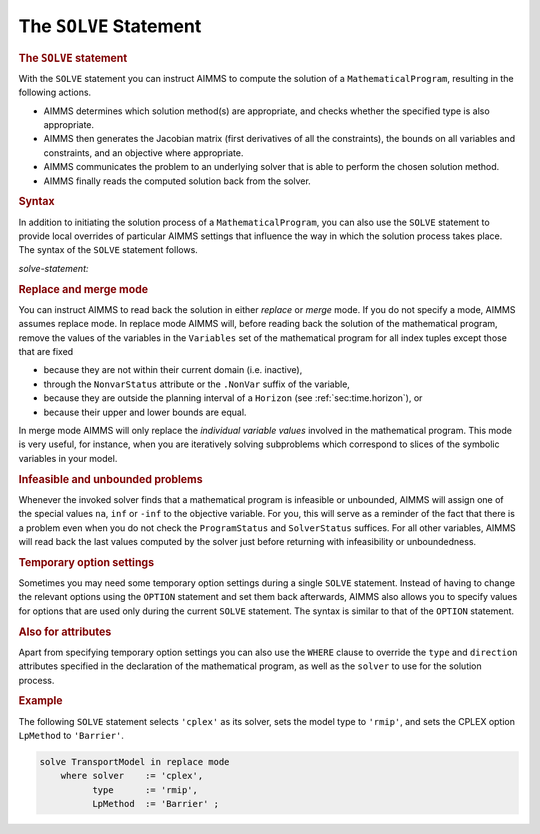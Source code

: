 .. _sec:mp.solve:

The ``SOLVE`` Statement
=======================

.. _solve:

.. rubric:: The ``SOLVE`` statement

With the ``SOLVE`` statement you can instruct AIMMS to compute the
solution of a ``MathematicalProgram``, resulting in the following
actions.

-  AIMMS determines which solution method(s) are appropriate, and checks
   whether the specified type is also appropriate.

-  AIMMS then generates the Jacobian matrix (first derivatives of all
   the constraints), the bounds on all variables and constraints, and an
   objective where appropriate.

-  AIMMS communicates the problem to an underlying solver that is able
   to perform the chosen solution method.

-  AIMMS finally reads the computed solution back from the solver.

.. rubric:: Syntax

In addition to initiating the solution process of a
``MathematicalProgram``, you can also use the ``SOLVE`` statement to
provide local overrides of particular AIMMS settings that influence the
way in which the solution process takes place. The syntax of the
``SOLVE`` statement follows.

.. _solve-statement:

*solve-statement:*

.. raw:: html

	<div class="svg-container" style="overflow: auto;">	<?xml version="1.0" encoding="UTF-8" standalone="no"?>
	<svg
	   xmlns:dc="http://purl.org/dc/elements/1.1/"
	   xmlns:cc="http://creativecommons.org/ns#"
	   xmlns:rdf="http://www.w3.org/1999/02/22-rdf-syntax-ns#"
	   xmlns:svg="http://www.w3.org/2000/svg"
	   xmlns="http://www.w3.org/2000/svg"
	   viewBox="0 0 493.47734 207.2"
	   height="207.2"
	   width="493.47733"
	   xml:space="preserve"
	   id="svg2"
	   version="1.1"><metadata
	     id="metadata8"><rdf:RDF><cc:Work
	         rdf:about=""><dc:format>image/svg+xml</dc:format><dc:type
	           rdf:resource="http://purl.org/dc/dcmitype/StillImage" /></cc:Work></rdf:RDF></metadata><defs
	     id="defs6" /><g
	     transform="matrix(1.3333333,0,0,-1.3333333,0,1213.6)"
	     id="g10"><g
	       transform="scale(0.1)"
	       id="g12"><path
	         id="path14"
	         style="fill:#000000;fill-opacity:1;fill-rule:nonzero;stroke:none"
	         d="m 120,9000 -50,20 v -40" /><g
	         transform="scale(10)"
	         id="g16"><text
	           id="text20"
	           style="font-variant:normal;font-size:12px;font-family:'Courier New';-inkscape-font-specification:LucidaSans-Typewriter;writing-mode:lr-tb;fill:#000000;fill-opacity:1;fill-rule:nonzero;stroke:none"
	           transform="matrix(1,0,0,-1,17,896)"><tspan
	             id="tspan18"
	             y="0"
	             x="0">SOLVE</tspan></text>
	</g><path
	         id="path22"
	         style="fill:#ffffff;fill-opacity:1;fill-rule:nonzero;stroke:none"
	         d="m 580,9000 50,-20 v 40" /><path
	         id="path24"
	         style="fill:#000000;fill-opacity:1;fill-rule:nonzero;stroke:none"
	         d="m 700,9000 -50,20 v -40" /><g
	         transform="scale(10)"
	         id="g26"><text
	           id="text30"
	           style="font-style:italic;font-variant:normal;font-size:11px;font-family:'Lucida Sans';-inkscape-font-specification:LucidaSans-Italic;writing-mode:lr-tb;fill:#d22d2d;fill-opacity:1;fill-rule:nonzero;stroke:none"
	           transform="matrix(1,0,0,-1,75,896)"><tspan
	             id="tspan28"
	             y="0"
	             x="0"><a href="https://documentation.aimms.com/language-reference/preliminaries/language-preliminaries/identifier-declarations.html#identifier">identifier</a></tspan></text>
	</g><path
	         id="path32"
	         style="fill:#ffffff;fill-opacity:1;fill-rule:nonzero;stroke:none"
	         d="m 1253.48,9000 50,-20 v 40" /><path
	         id="path34"
	         style="fill:#000000;fill-opacity:1;fill-rule:nonzero;stroke:none"
	         d="m 1493.48,9000 -50,20 v -40" /><g
	         transform="scale(10)"
	         id="g36"><text
	           id="text40"
	           style="font-variant:normal;font-size:12px;font-family:'Courier New';-inkscape-font-specification:LucidaSans-Typewriter;writing-mode:lr-tb;fill:#000000;fill-opacity:1;fill-rule:nonzero;stroke:none"
	           transform="matrix(1,0,0,-1,154.348,896)"><tspan
	             id="tspan38"
	             y="0"
	             x="0">IN</tspan></text>
	</g><path
	         id="path42"
	         style="fill:#ffffff;fill-opacity:1;fill-rule:nonzero;stroke:none"
	         d="m 1737.48,9000 50,-20 v 40" /><path
	         id="path44"
	         style="fill:#000000;fill-opacity:1;fill-rule:nonzero;stroke:none"
	         d="m 1977.48,9000 -50,20 v -40" /><g
	         transform="scale(10)"
	         id="g46"><text
	           id="text50"
	           style="font-variant:normal;font-size:12px;font-family:'Courier New';-inkscape-font-specification:LucidaSans-Typewriter;writing-mode:lr-tb;fill:#000000;fill-opacity:1;fill-rule:nonzero;stroke:none"
	           transform="matrix(1,0,0,-1,202.748,896)"><tspan
	             id="tspan48"
	             y="0"
	             x="0">REPLACE</tspan></text>
	</g><path
	         id="path52"
	         style="fill:#ffffff;fill-opacity:1;fill-rule:nonzero;stroke:none"
	         d="m 2581.48,9000 50,-20 v 40" /><path
	         id="path54"
	         style="fill:#ffffff;fill-opacity:1;fill-rule:nonzero;stroke:none"
	         d="m 1857.48,9000 -20,-50 h 40" /><path
	         id="path56"
	         style="fill:#000000;fill-opacity:1;fill-rule:nonzero;stroke:none"
	         d="m 2049.48,8700 -50,20 v -40" /><g
	         transform="scale(10)"
	         id="g58"><text
	           id="text62"
	           style="font-variant:normal;font-size:12px;font-family:'Courier New';-inkscape-font-specification:LucidaSans-Typewriter;writing-mode:lr-tb;fill:#000000;fill-opacity:1;fill-rule:nonzero;stroke:none"
	           transform="matrix(1,0,0,-1,209.948,866)"><tspan
	             id="tspan60"
	             y="0"
	             x="0">MERGE</tspan></text>
	</g><path
	         id="path64"
	         style="fill:#ffffff;fill-opacity:1;fill-rule:nonzero;stroke:none"
	         d="m 2509.48,8700 50,-20 v 40" /><path
	         id="path66"
	         style="fill:#000000;fill-opacity:1;fill-rule:nonzero;stroke:none"
	         d="m 2701.48,9000 -20,-50 h 40" /><path
	         id="path68"
	         style="fill:#000000;fill-opacity:1;fill-rule:nonzero;stroke:none"
	         d="m 2821.48,9000 -50,20 v -40" /><g
	         transform="scale(10)"
	         id="g70"><text
	           id="text74"
	           style="font-variant:normal;font-size:12px;font-family:'Courier New';-inkscape-font-specification:LucidaSans-Typewriter;writing-mode:lr-tb;fill:#000000;fill-opacity:1;fill-rule:nonzero;stroke:none"
	           transform="matrix(1,0,0,-1,287.148,896)"><tspan
	             id="tspan72"
	             y="0"
	             x="0">MODE</tspan></text>
	</g><path
	         id="path76"
	         style="fill:#ffffff;fill-opacity:1;fill-rule:nonzero;stroke:none"
	         d="m 3209.48,9000 50,-20 v 40" /><path
	         id="path78"
	         style="fill:#ffffff;fill-opacity:1;fill-rule:nonzero;stroke:none"
	         d="m 1373.48,9000 -20,-50 h 40" /><path
	         id="path80"
	         style="fill:#000000;fill-opacity:1;fill-rule:nonzero;stroke:none"
	         d="m 3329.48,9000 -20,-50 h 40" /><path
	         id="path82"
	         style="fill:none;stroke:#000000;stroke-width:4;stroke-linecap:butt;stroke-linejoin:round;stroke-miterlimit:10;stroke-dasharray:40, 20;stroke-dashoffset:0;stroke-opacity:1"
	         d="m 3449.48,9000 h 240" /><path
	         id="path84"
	         style="fill:none;stroke:#000000;stroke-width:4;stroke-linecap:butt;stroke-linejoin:round;stroke-miterlimit:10;stroke-dasharray:40, 20;stroke-dashoffset:0;stroke-opacity:1"
	         d="M 250,8000 H 490" /><path
	         id="path86"
	         style="fill:#000000;fill-opacity:1;fill-rule:nonzero;stroke:none"
	         d="m 730,8000 -50,20 v -40" /><g
	         transform="scale(10)"
	         id="g88"><text
	           id="text92"
	           style="font-variant:normal;font-size:12px;font-family:'Courier New';-inkscape-font-specification:LucidaSans-Typewriter;writing-mode:lr-tb;fill:#000000;fill-opacity:1;fill-rule:nonzero;stroke:none"
	           transform="matrix(1,0,0,-1,78,796)"><tspan
	             id="tspan90"
	             y="0"
	             x="0">WHERE</tspan></text>
	</g><path
	         id="path94"
	         style="fill:#ffffff;fill-opacity:1;fill-rule:nonzero;stroke:none"
	         d="m 1190,8000 50,-20 v 40" /><path
	         id="path96"
	         style="fill:#000000;fill-opacity:1;fill-rule:nonzero;stroke:none"
	         d="m 1430,8000 -50,20 v -40" /><g
	         transform="scale(10)"
	         id="g98"><text
	           id="text102"
	           style="font-style:italic;font-variant:normal;font-size:11px;font-family:'Lucida Sans';-inkscape-font-specification:LucidaSans-Italic;writing-mode:lr-tb;fill:#d22d2d;fill-opacity:1;fill-rule:nonzero;stroke:none"
	           transform="matrix(1,0,0,-1,148,796)"><tspan
	             id="tspan100"
	             y="0"
	             x="0"><a href="https://documentation.aimms.com/language-reference/procedural-language-components/execution-statements/the-option-and-property-statements.html#option">option</a></tspan></text>
	</g><path
	         id="path104"
	         style="fill:#ffffff;fill-opacity:1;fill-rule:nonzero;stroke:none"
	         d="m 1856.88,8000 50,-20 v 40" /><path
	         id="path106"
	         style="fill:#000000;fill-opacity:1;fill-rule:nonzero;stroke:none"
	         d="m 1976.88,8000 -50,20 v -40" /><g
	         transform="scale(10)"
	         id="g108"><text
	           id="text112"
	           style="font-variant:normal;font-size:12px;font-family:'Courier New';-inkscape-font-specification:LucidaSans-Typewriter;writing-mode:lr-tb;fill:#000000;fill-opacity:1;fill-rule:nonzero;stroke:none"
	           transform="matrix(1,0,0,-1,202.688,796)"><tspan
	             id="tspan110"
	             y="0"
	             x="0">:=</tspan></text>
	</g><path
	         id="path114"
	         style="fill:#ffffff;fill-opacity:1;fill-rule:nonzero;stroke:none"
	         d="m 2220.88,8000 50,-20 v 40" /><path
	         id="path116"
	         style="fill:#000000;fill-opacity:1;fill-rule:nonzero;stroke:none"
	         d="m 2340.88,8000 -50,20 v -40" /><g
	         transform="scale(10)"
	         id="g118"><text
	           id="text122"
	           style="font-style:italic;font-variant:normal;font-size:11px;font-family:'Lucida Sans';-inkscape-font-specification:LucidaSans-Italic;writing-mode:lr-tb;fill:#d22d2d;fill-opacity:1;fill-rule:nonzero;stroke:none"
	           transform="matrix(1,0,0,-1,239.088,796)"><tspan
	             id="tspan120"
	             y="0"
	             x="0"><a href="https://documentation.aimms.com/language-reference/non-procedural-language-components/set-set-element-and-string-expressions/index.html#expression">expression</a></tspan></text>
	</g><path
	         id="path124"
	         style="fill:#ffffff;fill-opacity:1;fill-rule:nonzero;stroke:none"
	         d="m 3021.08,8000 50,-20 v 40" /><path
	         id="path126"
	         style="fill:#000000;fill-opacity:1;fill-rule:nonzero;stroke:none"
	         d="m 1310,8000 20,50 h -40" /><path
	         id="path128"
	         style="fill:#ffffff;fill-opacity:1;fill-rule:nonzero;stroke:none"
	         d="m 2125.54,8300 -50,20 v -40" /><g
	         transform="scale(10)"
	         id="g130"><text
	           id="text134"
	           style="font-variant:normal;font-size:12px;font-family:'Courier New';-inkscape-font-specification:LucidaSans-Typewriter;writing-mode:lr-tb;fill:#000000;fill-opacity:1;fill-rule:nonzero;stroke:none"
	           transform="matrix(1,0,0,-1,218.954,826)"><tspan
	             id="tspan132"
	             y="0"
	             x="0">,</tspan></text>
	</g><path
	         id="path136"
	         style="fill:#000000;fill-opacity:1;fill-rule:nonzero;stroke:none"
	         d="m 2325.54,8300 50,-20 v 40" /><path
	         id="path138"
	         style="fill:#ffffff;fill-opacity:1;fill-rule:nonzero;stroke:none"
	         d="m 3141.08,8000 20,50 h -40" /><path
	         id="path140"
	         style="fill:#ffffff;fill-opacity:1;fill-rule:nonzero;stroke:none"
	         d="m 610,8000 -20,-50 h 40" /><path
	         id="path142"
	         style="fill:#000000;fill-opacity:1;fill-rule:nonzero;stroke:none"
	         d="m 3261.08,8000 -20,-50 h 40" /><path
	         id="path144"
	         style="fill:#000000;fill-opacity:1;fill-rule:nonzero;stroke:none"
	         d="m 3381.08,8000 -50,20 v -40" /><g
	         transform="scale(10)"
	         id="g146"><text
	           id="text150"
	           style="font-variant:normal;font-size:12px;font-family:'Courier New';-inkscape-font-specification:LucidaSans-Typewriter;writing-mode:lr-tb;fill:#000000;fill-opacity:1;fill-rule:nonzero;stroke:none"
	           transform="matrix(1,0,0,-1,344.508,796)"><tspan
	             id="tspan148"
	             y="0"
	             x="0">;</tspan></text>
	</g><path
	         id="path152"
	         style="fill:#ffffff;fill-opacity:1;fill-rule:nonzero;stroke:none"
	         d="m 3581.08,8000 50,-20 v 40" /><path
	         id="path154"
	         style="fill:#000000;fill-opacity:1;fill-rule:nonzero;stroke:none"
	         d="m 3701.08,8000 -50,20 v -40" /><path
	         id="path156"
	         style="fill:none;stroke:#000000;stroke-width:4;stroke-linecap:butt;stroke-linejoin:round;stroke-miterlimit:10;stroke-dasharray:none;stroke-opacity:1"
	         d="m 0,9000 h 120 v 0 c 0,55.23 44.773,100 100,100 h 260 c 55.227,0 100,-44.77 100,-100 v 0 0 c 0,-55.23 -44.773,-100 -100,-100 H 220 c -55.227,0 -100,44.77 -100,100 v 0 m 460,0 h 120 v 100 h 553.46 V 9000 8900 H 700 v 100 m 553.48,0 h 120 m 0,0 v 0 h 120 v 0 c 0,55.23 44.77,100 100,100 h 44 c 55.23,0 100,-44.77 100,-100 v 0 0 c 0,-55.23 -44.77,-100 -100,-100 h -44 c -55.23,0 -100,44.77 -100,100 v 0 m 244,0 h 120 m 0,0 v 0 h 120 v 0 c 0,55.23 44.77,100 100,100 h 404 c 55.23,0 100,-44.77 100,-100 v 0 0 c 0,-55.23 -44.77,-100 -100,-100 h -404 c -55.23,0 -100,44.77 -100,100 v 0 m 604,0 h 120 m -844,0 v -200 c 0,-55.23 44.77,-100 100,-100 h -28 120 v 0 c 0,55.23 44.77,100 100,100 h 260 c 55.23,0 100,-44.77 100,-100 v 0 0 c 0,-55.23 -44.77,-100 -100,-100 h -260 c -55.23,0 -100,44.77 -100,100 v 0 m 460,0 h 120 -28 c 55.23,0 100,44.77 100,100 v 200 h 120 v 0 c 0,55.23 44.77,100 100,100 h 188 c 55.23,0 100,-44.77 100,-100 v 0 0 c 0,-55.23 -44.77,-100 -100,-100 h -188 c -55.23,0 -100,44.77 -100,100 v 0 m 388,0 h 120 m -1956,0 v -350 c 0,-55.23 44.77,-100 100,-100 h 818 120 818 c 55.23,0 100,44.77 100,100 v 350 h 120 M 490,8000 h 120 m 0,0 v 0 h 120 v 0 c 0,55.23 44.773,100 100,100 h 260 c 55.23,0 100,-44.77 100,-100 v 0 0 c 0,-55.23 -44.77,-100 -100,-100 H 830 c -55.227,0 -100,44.77 -100,100 v 0 m 460,0 h 120 m 0,0 v 0 h 120 v 100 h 426.87 V 8000 7900 H 1430 v 100 m 426.88,0 h 120 v 0 c 0,55.23 44.77,100 100,100 h 44 c 55.23,0 100,-44.77 100,-100 v 0 0 c 0,-55.23 -44.77,-100 -100,-100 h -44 c -55.23,0 -100,44.77 -100,100 v 0 m 244,0 h 120 v 100 h 680.19 v -100 -100 h -680.19 v 100 m 680.2,0 h 120 M 1310,8000 v 200 c 0,55.23 44.77,100 100,100 h 595.54 120 v 0 c 0,55.23 44.77,100 100,100 v 0 c 55.23,0 100,-44.77 100,-100 v 0 0 c 0,-55.23 -44.77,-100 -100,-100 v 0 c -55.23,0 -100,44.77 -100,100 v 0 m 200,0 h 120 595.54 c 55.22,0 100,-44.77 100,-100 v -200 h 120 M 610,8000 v -350 c 0,-55.23 44.773,-100 100,-100 h 1165.54 120 1165.54 c 55.22,0 100,44.77 100,100 v 350 h 120 v 0 c 0,55.23 44.77,100 100,100 v 0 c 55.22,0 100,-44.77 100,-100 v 0 0 c 0,-55.23 -44.78,-100 -100,-100 v 0 c -55.23,0 -100,44.77 -100,100 v 0 m 200,0 h 120" /></g></g></svg></div>

.. rubric:: Replace and merge mode

You can instruct AIMMS to read back the solution in either *replace* or
*merge* mode. If you do not specify a mode, AIMMS assumes replace mode.
In replace mode AIMMS will, before reading back the solution of the
mathematical program, remove the values of the variables in the
``Variables`` set of the mathematical program for all index tuples
except those that are fixed

-  because they are not within their current domain (i.e. inactive),

-  through the ``NonvarStatus`` attribute or the ``.NonVar`` suffix of
   the variable,

-  because they are outside the planning interval of a ``Horizon`` (see
   :ref:`sec:time.horizon`), or

-  because their upper and lower bounds are equal.

In merge mode AIMMS will only replace the *individual variable values*
involved in the mathematical program. This mode is very useful, for
instance, when you are iteratively solving subproblems which correspond
to slices of the symbolic variables in your model.

.. rubric:: Infeasible and unbounded problems

Whenever the invoked solver finds that a mathematical program is
infeasible or unbounded, AIMMS will assign one of the special values
``na``, ``inf`` or ``-inf`` to the objective variable. For you, this
will serve as a reminder of the fact that there is a problem even when
you do not check the ``ProgramStatus`` and ``SolverStatus`` suffices.
For all other variables, AIMMS will read back the last values computed
by the solver just before returning with infeasibility or unboundedness.

.. rubric:: Temporary option settings

Sometimes you may need some temporary option settings during a single
``SOLVE`` statement. Instead of having to change the relevant options
using the ``OPTION`` statement and set them back afterwards, AIMMS also
allows you to specify values for options that are used only during the
current ``SOLVE`` statement. The syntax is similar to that of the
``OPTION`` statement.

.. rubric:: Also for attributes

Apart from specifying temporary option settings you can also use the
``WHERE`` clause to override the ``type`` and ``direction`` attributes
specified in the declaration of the mathematical program, as well as the
``solver`` to use for the solution process.

.. rubric:: Example

The following ``SOLVE`` statement selects ``'cplex'`` as its solver,
sets the model type to ``'rmip'``, and sets the CPLEX option
``LpMethod`` to ``'Barrier'``.

.. code-block:: aimms

	solve TransportModel in replace mode
	    where solver    := 'cplex',
	          type      := 'rmip',
	          LpMethod  := 'Barrier' ;
